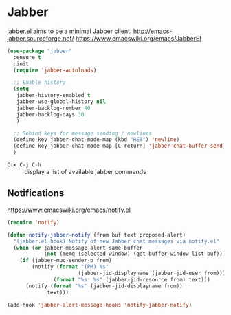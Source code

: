 #+PROPERTY: header-args    :results silent
* Jabber
jabber.el aims to be a minimal Jabber client.
http://emacs-jabber.sourceforge.net/
https://www.emacswiki.org/emacs/JabberEl

  #+begin_src emacs-lisp
    (use-package "jabber"
      :ensure t
      :init
      (require 'jabber-autoloads)

      ;; Enable history
      (setq
       jabber-history-enabled t
       jabber-use-global-history nil
       jabber-backlog-number 40
       jabber-backlog-days 30
       )

      ;; Rebind keys for message sending / newlines
      (define-key jabber-chat-mode-map (kbd "RET") 'newline)
      (define-key jabber-chat-mode-map [C-return] 'jabber-chat-buffer-send)
      )
  #+end_src

- =C-x C-j C-h= :: display a list of available jabber commands

** Notifications
https://www.emacswiki.org/emacs/notify.el

#+begin_src emacs-lisp
(require 'notify)

(defun notify-jabber-notify (from buf text proposed-alert)
  "(jabber.el hook) Notify of new Jabber chat messages via notify.el"
  (when (or jabber-message-alert-same-buffer
            (not (memq (selected-window) (get-buffer-window-list buf))))
    (if (jabber-muc-sender-p from)
        (notify (format "(PM) %s"
                       (jabber-jid-displayname (jabber-jid-user from)))
               (format "%s: %s" (jabber-jid-resource from) text)))
      (notify (format "%s" (jabber-jid-displayname from))
             text)))

(add-hook 'jabber-alert-message-hooks 'notify-jabber-notify)
#+end_src
